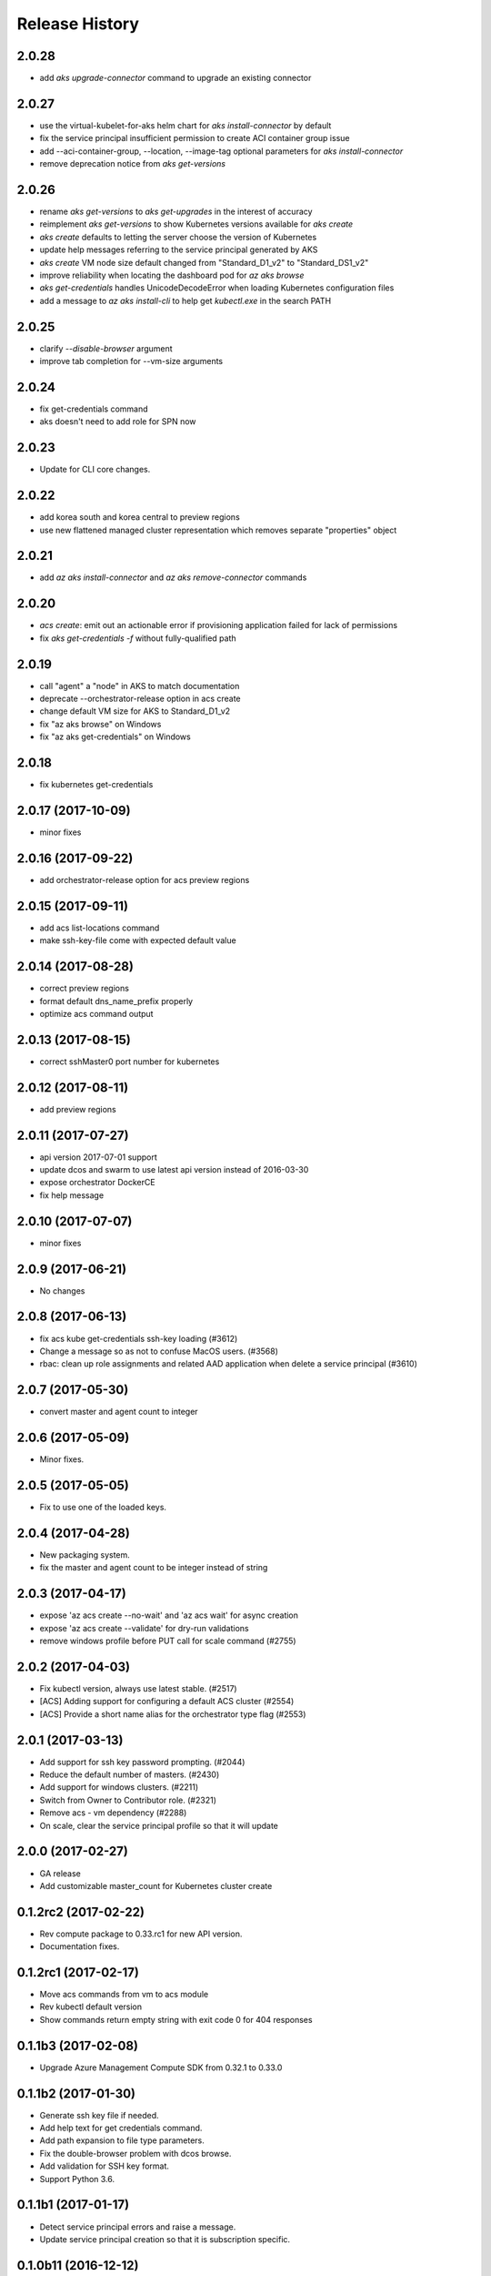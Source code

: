 .. :changelog:

Release History
===============

2.0.28
++++++
* add `aks upgrade-connector` command to upgrade an existing connector

2.0.27
++++++
* use the virtual-kubelet-for-aks helm chart for `aks install-connector` by default
* fix the service principal insufficient permission to create ACI container group issue
* add --aci-container-group, --location, --image-tag optional parameters for `aks install-connector`
* remove deprecation notice from `aks get-versions`

2.0.26
++++++
* rename `aks get-versions` to `aks get-upgrades` in the interest of accuracy
* reimplement `aks get-versions` to show Kubernetes versions available for `aks create`
* `aks create` defaults to letting the server choose the version of Kubernetes
* update help messages referring to the service principal generated by AKS
* `aks create` VM node size default changed from "Standard_D1_v2" to "Standard_DS1_v2"
* improve reliability when locating the dashboard pod for `az aks browse`
* `aks get-credentials` handles UnicodeDecodeError when loading Kubernetes configuration files
* add a message to `az aks install-cli` to help get `kubectl.exe` in the search PATH

2.0.25
++++++
* clarify `--disable-browser` argument
* improve tab completion for --vm-size arguments

2.0.24
++++++
* fix get-credentials command
* aks doesn't need to add role for SPN now

2.0.23
++++++
* Update for CLI core changes.

2.0.22
++++++
* add korea south and korea central to preview regions
* use new flattened managed cluster representation which removes separate "properties" object

2.0.21
++++++
* add `az aks install-connector` and `az aks remove-connector` commands

2.0.20
++++++
* `acs create`: emit out an actionable error if provisioning application failed for lack of permissions
* fix `aks get-credentials -f` without fully-qualified path

2.0.19
++++++
* call "agent" a "node" in AKS to match documentation
* deprecate --orchestrator-release option in acs create
* change default VM size for AKS to Standard_D1_v2
* fix "az aks browse" on Windows
* fix "az aks get-credentials" on Windows

2.0.18
++++++
* fix kubernetes get-credentials

2.0.17 (2017-10-09)
+++++++++++++++++++
* minor fixes

2.0.16 (2017-09-22)
+++++++++++++++++++
* add orchestrator-release option for acs preview regions

2.0.15 (2017-09-11)
+++++++++++++++++++
* add acs list-locations command
* make ssh-key-file come with expected default value

2.0.14 (2017-08-28)
+++++++++++++++++++
* correct preview regions
* format default dns_name_prefix properly
* optimize acs command output

2.0.13 (2017-08-15)
+++++++++++++++++++
* correct sshMaster0 port number for kubernetes

2.0.12 (2017-08-11)
+++++++++++++++++++
* add preview regions

2.0.11 (2017-07-27)
+++++++++++++++++++
* api version 2017-07-01 support
* update dcos and swarm to use latest api version instead of 2016-03-30
* expose orchestrator DockerCE
* fix help message

2.0.10 (2017-07-07)
+++++++++++++++++++
* minor fixes

2.0.9 (2017-06-21)
++++++++++++++++++
* No changes

2.0.8 (2017-06-13)
++++++++++++++++++
* fix acs kube get-credentials ssh-key loading (#3612)
* Change a message so as not to confuse MacOS users. (#3568)
* rbac: clean up role assignments and related AAD application when delete a service principal (#3610)

2.0.7 (2017-05-30)
++++++++++++++++++

* convert master and agent count to integer

2.0.6 (2017-05-09)
++++++++++++++++++

* Minor fixes.

2.0.5 (2017-05-05)
++++++++++++++++++

* Fix to use one of the loaded keys.

2.0.4 (2017-04-28)
++++++++++++++++++

* New packaging system.
* fix the master and agent count to be integer instead of string

2.0.3 (2017-04-17)
++++++++++++++++++

* expose 'az acs create --no-wait' and 'az acs wait' for async creation
* expose 'az acs create --validate' for dry-run validations
* remove windows profile before PUT call for scale command (#2755)

2.0.2 (2017-04-03)
++++++++++++++++++

* Fix kubectl version, always use latest stable. (#2517)
* [ACS] Adding support for configuring a default ACS cluster (#2554)
* [ACS] Provide a short name alias for the orchestrator type flag (#2553)

2.0.1 (2017-03-13)
++++++++++++++++++

* Add support for ssh key password prompting. (#2044)
* Reduce the default number of masters. (#2430)
* Add support for windows clusters. (#2211)
* Switch from Owner to Contributor role. (#2321)
* Remove acs - vm dependency (#2288)
* On scale, clear the service principal profile so that it will update


2.0.0 (2017-02-27)
++++++++++++++++++

* GA release
* Add customizable master_count for Kubernetes cluster create


0.1.2rc2 (2017-02-22)
+++++++++++++++++++++

* Rev compute package to 0.33.rc1 for new API version.
* Documentation fixes.


0.1.2rc1 (2017-02-17)
+++++++++++++++++++++

* Move acs commands from vm to acs module
* Rev kubectl default version
* Show commands return empty string with exit code 0 for 404 responses


0.1.1b3 (2017-02-08)
+++++++++++++++++++++

* Upgrade Azure Management Compute SDK from 0.32.1 to 0.33.0


0.1.1b2 (2017-01-30)
+++++++++++++++++++++

* Generate ssh key file if needed.
* Add help text for get credentials command.
* Add path expansion to file type parameters.
* Fix the double-browser problem with dcos browse.
* Add validation for SSH key format.
* Support Python 3.6.

0.1.1b1 (2017-01-17)
+++++++++++++++++++++

* Detect service principal errors and raise a message.
* Update service principal creation so that it is subscription specific.

0.1.0b11 (2016-12-12)
+++++++++++++++++++++

* Preview release.
